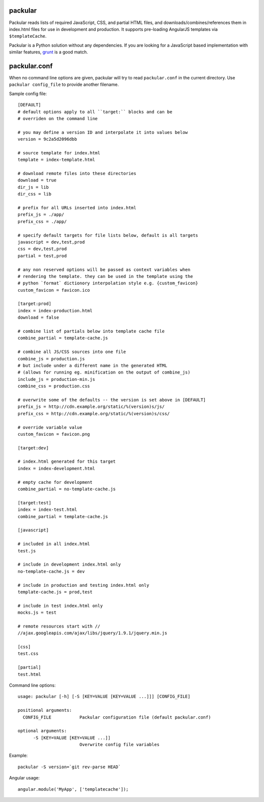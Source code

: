packular
========

Packular reads lists of required JavaScript, CSS, and partial HTML files,
and downloads/combines/references them in index.html files for use in
development and production. It supports pre-loading AngularJS templates
via ``$templateCache``.

Packular is a Python solution without any dependencies.
If you are looking for a JavaScript based implementation with similar
features, `grunt`_ is a good match.

.. _grunt: http://gruntjs.com/

packular.conf
=============

When no command line options are given, packular will try to read 
``packular.conf`` in the current directory. Use ``packular config_file`` to 
provide another filename. 

Sample config file::

    [DEFAULT]
    # default options apply to all ``target:`` blocks and can be
    # overriden on the command line

    # you may define a version ID and interpolate it into values below
    version = 9c2a5d2096dbb

    # source template for index.html
    template = index-template.html

    # download remote files into these directories
    download = true
    dir_js = lib
    dir_css = lib

    # prefix for all URLs inserted into index.html
    prefix_js = ./app/
    prefix_css = ./app/

    # specify default targets for file lists below, default is all targets
    javascript = dev,test,prod
    css = dev,test,prod
    partial = test,prod

    # any non reserved options will be passed as context variables when
    # rendering the template. they can be used in the template using the
    # python `format` dictionory interpolation style e.g. {custom_favicon}
    custom_favicon = favicon.ico

    [target:prod]
    index = index-production.html
    download = false

    # combine list of partials below into template cache file
    combine_partial = template-cache.js

    # combine all JS/CSS sources into one file
    combine_js = production.js
    # but include under a different name in the generated HTML
    # (allows for running eg. minification on the output of combine_js)
    include_js = production-min.js
    combine_css = production.css

    # overwrite some of the defaults -- the version is set above in [DEFAULT]
    prefix_js = http://cdn.example.org/static/%(version)s/js/
    prefix_css = http://cdn.example.org/static/%(version)s/css/

    # override variable value
    custom_favicon = favicon.png

    [target:dev]

    # index.html generated for this target
    index = index-development.html

    # empty cache for development
    combine_partial = no-template-cache.js

    [target:test]
    index = index-test.html
    combine_partial = template-cache.js

    [javascript]

    # included in all index.html
    test.js

    # include in development index.html only
    no-template-cache.js = dev

    # include in production and testing index.html only
    template-cache.js = prod,test

    # include in test index.html only
    mocks.js = test

    # remote resources start with //
    //ajax.googleapis.com/ajax/libs/jquery/1.9.1/jquery.min.js

    [css]
    test.css

    [partial]
    test.html


Command line options::

    usage: packular [-h] [-S [KEY=VALUE [KEY=VALUE ...]]] [CONFIG_FILE]

    positional arguments:
      CONFIG_FILE           Packular configuration file (default packular.conf)

    optional arguments:
          -S [KEY=VALUE [KEY=VALUE ...]]
                            Overwrite config file variables


Example::

    packular -S version=`git rev-parse HEAD`



Angular usage::

    angular.module('MyApp', ['templatecache']);
